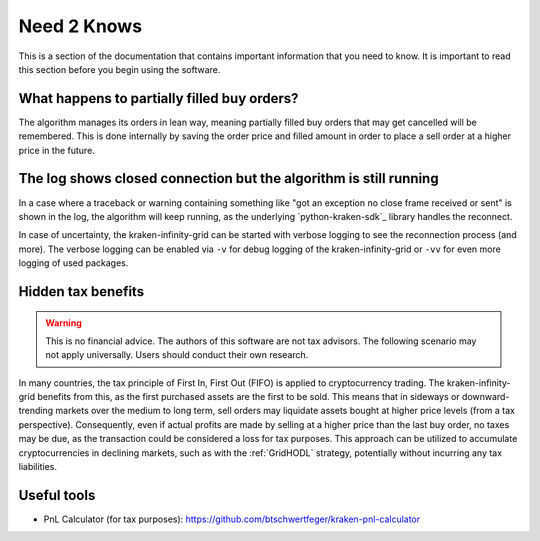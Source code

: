 .. -*- mode: rst; coding: utf-8 -*-
..
.. Copyright (C) 2025 Benjamin Thomas Schwertfeger
.. All rights reserved.
.. https://github.com/btschwertfeger
..

.. _need2knows-section:

Need 2 Knows
============

This is a section of the documentation that contains important information
that you need to know. It is important to read this section before you
begin using the software.

What happens to partially filled buy orders?
--------------------------------------------

The algorithm manages its orders in lean way, meaning partially filled buy orders
that may get cancelled will be remembered. This is done internally by saving the
order price and filled amount in order to place a sell order at a higher price
in the future.

The log shows closed connection but the algorithm is still running
------------------------------------------------------------------

In a case where a traceback or warning containing something like "got an
exception no close frame received or sent" is shown in the log, the algorithm
will keep running, as the underlying `python-kraken-sdk`_ library handles the
reconnect.

In case of uncertainty, the kraken-infinity-grid can be started with verbose
logging to see the reconnection process (and more). The verbose logging can be
enabled via ``-v`` for debug logging of the kraken-infinity-grid or ``-vv`` for
even more logging of used packages.

Hidden tax benefits
-------------------

.. WARNING:: This is no financial advice. The authors of this software are not
             tax advisors. The following scenario may not apply universally.
             Users should conduct their own research.

In many countries, the tax principle of First In, First Out (FIFO) is applied to
cryptocurrency trading. The kraken-infinity-grid benefits from this, as the
first purchased assets are the first to be sold. This means that in sideways or
downward-trending markets over the medium to long term, sell orders may
liquidate assets bought at higher price levels (from a tax perspective).
Consequently, even if actual profits are made by selling at a higher price than
the last buy order, no taxes may be due, as the transaction could be considered
a loss for tax purposes. This approach can be utilized to accumulate
cryptocurrencies in declining markets, such as with the :ref:`GridHODL`
strategy, potentially without incurring any tax liabilities.

Useful tools
------------

- PnL Calculator (for tax purposes): https://github.com/btschwertfeger/kraken-pnl-calculator

